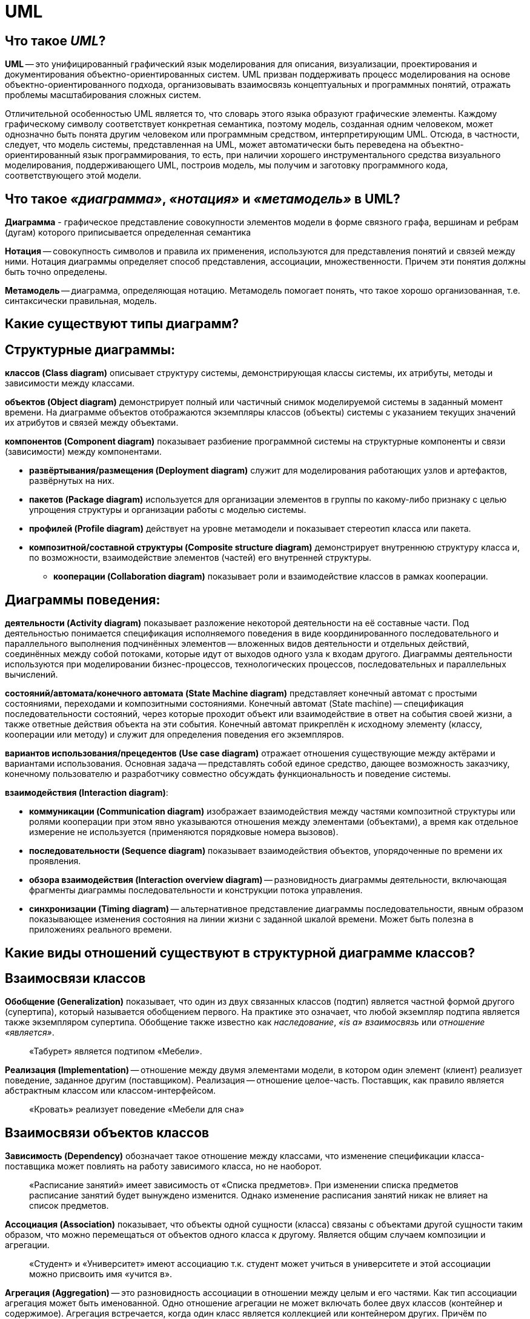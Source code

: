 
= UML

== Что такое _UML_?

*UML* -- это унифицированный графический язык моделирования для описания, визуализации, проектирования и документирования объектно-ориентированных систем. UML призван поддерживать процесс моделирования на основе объектно-ориентированного подхода, организовывать взаимосвязь концептуальных и программных понятий, отражать проблемы масштабирования сложных систем.

Отличительной особенностью UML является то, что словарь этого языка образуют графические элементы. Каждому графическому символу соответствует конкретная семантика, поэтому модель, созданная одним человеком, может однозначно быть понята другим человеком или программным средством, интерпретирующим UML. Отсюда, в частности, следует, что модель системы, представленная на UML, может автоматически быть переведена на объектно-ориентированный язык программирования, то есть, при наличии хорошего инструментального средства визуального моделирования, поддерживающего UML, построив модель, мы получим и заготовку программного кода, соответствующего этой модели.

== Что такое _«диаграмма»_, _«нотация»_ и _«метамодель»_ в UML?

*Диаграмма* - графическое представление совокупности элементов модели в форме связного графа, вершинам и ребрам (дугам) которого приписывается определенная семантика

*Нотация* -- совокупность символов и правила их применения, используются для представления понятий и связей между ними.
Нотация диаграммы определяет способ представления, ассоциации, множественности. Причем эти понятия должны быть точно определены.

*Метамодель* -- диаграмма, определяющая нотацию.
Метамодель помогает понять, что такое хорошо организованная, т.е. синтаксически правильная, модель.

== Какие существуют типы диаграмм?

== Структурные диаграммы:

*классов (Class diagram)* описывает структуру системы, демонстрирующая классы системы, их атрибуты, методы и зависимости между классами.

*объектов (Object diagram)* демонстрирует полный или частичный снимок моделируемой системы в заданный момент времени. На диаграмме объектов отображаются экземпляры классов (объекты) системы с указанием текущих значений их атрибутов и связей между объектами.

*компонентов (Component diagram)* показывает разбиение программной системы на структурные компоненты и связи (зависимости) между компонентами.

* *развёртывания/размещения (Deployment diagram)* служит для моделирования работающих узлов и артефактов, развёрнутых на них.
* *пакетов (Package diagram)* используется для организации элементов в группы по какому-либо признаку с целью упрощения структуры и организации работы с моделью системы.
* *профилей (Profile diagram)* действует на уровне метамодели и показывает стереотип класса или пакета.
* *композитной/составной структуры (Composite structure diagram)* демонстрирует внутреннюю структуру класса и, по возможности, взаимодействие элементов (частей) его внутренней структуры.
 ** *кооперации (Collaboration diagram)* показывает роли и взаимодействие классов в рамках кооперации.

== Диаграммы поведения:

*деятельности (Activity diagram)* показывает разложение некоторой деятельности на её составные части. Под деятельностью понимается спецификация исполняемого поведения в виде координированного последовательного и параллельного выполнения подчинённых элементов -- вложенных видов деятельности и отдельных действий, соединённых между собой потоками, которые идут от выходов одного узла к входам другого. Диаграммы деятельности используются при моделировании бизнес-процессов, технологических процессов, последовательных и параллельных вычислений.

*состояний/автомата/конечного автомата (State Machine diagram)* представляет конечный автомат с простыми состояниями, переходами и композитными состояниями. Конечный автомат (State machine) -- спецификация последовательности состояний, через которые проходит объект или взаимодействие в ответ на события своей жизни, а также ответные действия объекта на эти события. Конечный автомат прикреплён к исходному элементу (классу, кооперации или методу) и служит для определения поведения его экземпляров.

*вариантов использования/прецедентов (Use case diagram)* отражает отношения существующие между актёрами и вариантами использования. Основная задача -- представлять собой единое средство, дающее возможность заказчику, конечному пользователю и разработчику совместно обсуждать функциональность и поведение системы.

*взаимодействия (Interaction diagram)*:

* *коммуникации (Communication diagram)* изображает взаимодействия между частями композитной структуры или ролями кооперации при этом явно указываются отношения между элементами (объектами), а время как отдельное измерение не используется (применяются порядковые номера вызовов).
* *последовательности (Sequence diagram)* показывает взаимодействия объектов, упорядоченные по времени их проявления.
* *обзора взаимодействия (Interaction overview diagram)* -- разновидность диаграммы деятельности, включающая фрагменты диаграммы последовательности и конструкции потока управления.
* *синхронизации (Timing diagram)* -- альтернативное представление диаграммы последовательности, явным образом показывающее изменения состояния на линии жизни с заданной шкалой времени. Может быть полезна в приложениях реального времени.

== Какие виды отношений существуют в структурной диаграмме классов?

== Взаимосвязи классов

*Обобщение (Generalization)* показывает, что один из двух связанных классов (подтип) является частной формой другого (супертипа), который называется обобщением первого. На практике это означает, что любой экземпляр подтипа является также экземпляром супертипа. Обобщение также известно как _наследование_, _«is a» взаимосвязь_ или _отношение «является»_.

____
«Табурет» является подтипом «Мебели».
____

*Реализация (Implementation)* -- отношение между двумя элементами модели, в котором один элемент (клиент) реализует поведение, заданное другим (поставщиком). Реализация -- отношение целое-часть. Поставщик, как правило является абстрактным классом или классом-интерфейсом.

____
«Кровать» реализует поведение «Мебели для сна»
____

== Взаимосвязи объектов классов

*Зависимость (Dependency)* обозначает такое отношение между классами, что изменение спецификации класса-поставщика может повлиять на работу зависимого класса, но не наоборот.

____
«Расписание занятий» имеет зависимость от «Списка предметов». При изменении списка предметов расписание занятий будет вынуждено изменится. Однако изменение расписания занятий никак не влияет на список предметов.
____

*Ассоциация (Association)* показывает, что объекты одной сущности (класса) связаны с объектами другой сущности таким образом, что можно перемещаться от объектов одного класса к другому. Является общим случаем композиции и агрегации.

____
«Студент» и «Университет» имеют ассоциацию т.к. студент может учиться в университете и этой ассоциации можно присвоить имя «учится в».
____

*Агрегация (Aggregation)* -- это разновидность ассоциации в отношении между целым и его частями. Как тип ассоциации агрегация может быть именованной. Одно отношение агрегации не может включать более двух классов (контейнер и содержимое). Агрегация встречается, когда один класс является коллекцией или контейнером других. Причём по умолчанию, агрегацией называют агрегацию по ссылке, то есть, когда время существования содержащихся классов не зависит от времени существования содержащего их класса. Если контейнер будет уничтожен, то его содержимое -- нет.

____
«Студент» не является неотъемлемой частью «Группы», но в то же время, группа состоит из студентов, поэтому следует использовать агрегацию.
____

*Композиция (Composition)* -- более строгий вариант агрегации. Известна также как агрегация по значению. Композиция имеет жёсткую зависимость времени существования экземпляров класса контейнера и экземпляров содержащихся классов. Если контейнер будет уничтожен, то всё его содержимое будет также уничтожено.

____
«Факультет» является частью «Университета» и факультет без университета существовать не может, следовательно здесь подходит композиция.
____

== #Общие взаимосвязи

*Зависимость* -- это слабая форма отношения использования, при котором изменение в спецификации одного влечёт за собой изменение другого, причём обратное не обязательно. Возникает, когда объект выступает, например, в форме параметра или локальной переменной. Существует несколько именованных вариантов. Зависимость может быть между экземплярами, классами или экземпляром и классом.

*Уточнение отношений* имеет отношение к уровню детализации. Один пакет уточняет другой, если в нём содержатся те же самые элементы, но в более подробном представлении.

*Мощность/кратность/мультипликатор отношения* означает число связей между каждым экземпляром класса (объектом) в начале линии с экземпляром класса в её конце. Различают следующие типичные случаи:

[cols="^,^,^"]
|===
| нотация | объяснение | пример

| 0..1
| Ноль или один экземпляр
| кошка имеет или не имеет хозяина

| 1
| Обязательно один экземпляр
| у кошки одна мать

| 0..* или *
| Ноль или более экземпляров
| у кошки могут быть, а может и не быть котят

| 1..*
| Один или более экземпляров
| у кошки есть хотя бы одно место, где она спит
|===

== Источники

* https://ru.wikipedia.org/wiki/UML[Википедия]
* http://www.informicus.ru/[Информикус]

xref:README.adoc[Вопросы для собеседования]
